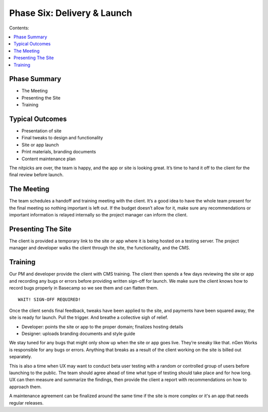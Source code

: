============================
Phase Six: Delivery & Launch
============================

Contents:

.. contents::
  :local:

-------------
Phase Summary
-------------

* The Meeting
* Presenting the Site
* Training

----------------
Typical Outcomes
----------------

* Presentation of site
* Final tweaks to design and functionality
* Site or app launch
* Print materials, branding documents
* Content maintenance plan

The nitpicks are over, the team is happy, and the app or site is looking great. It’s time to hand it off to the client for the final review before launch.

-----------
The Meeting
-----------

The team schedules a handoff and training meeting with the client. It’s a good idea to have the whole team present for the final meeting so nothing important is left out. If the budget doesn’t allow for it, make sure any recommendations or important information is relayed internally so the project manager can inform the client.

-------------------
Presenting The Site
-------------------

The client is provided a temporary link to the site or app where it is being hosted on a testing server. The project manager and developer walks the client through the site, the functionality, and the CMS.

--------
Training
--------

Our PM and developer provide the client with CMS training. The client then spends a few days reviewing the site or app and recording any bugs or errors before providing written sign-off for launch. We make sure the client knows how to record bugs properly in Basecamp so we see them and can flatten them.

:: 

    WAIT! SIGN-OFF REQUIRED!
    
Once the client sends final feedback, tweaks have been applied to the site, and payments have been squared away, the site is ready for launch. Pull the trigger. And breathe a collective sigh of relief.

* Developer: points the site or app to the proper domain; finalizes hosting details
* Designer: uploads branding documents and style guide 

We stay tuned for any bugs that might only show up when the site or app goes live. They’re sneaky like that. nGen Works is responsible for any bugs or errors. Anything that breaks as a result of the client working on the site is billed out separately.

This is also a time when UX may want to conduct beta user testing with a random or controlled group of users before launching to the public. The team should agree ahead of time what type of testing should take place and for how long. UX can then measure and summarize the findings, then provide the client a report with recommendations on how to approach them.

A maintenance agreement can be finalized around the same time if the site is more complex or it's an app that needs regular releases. 
